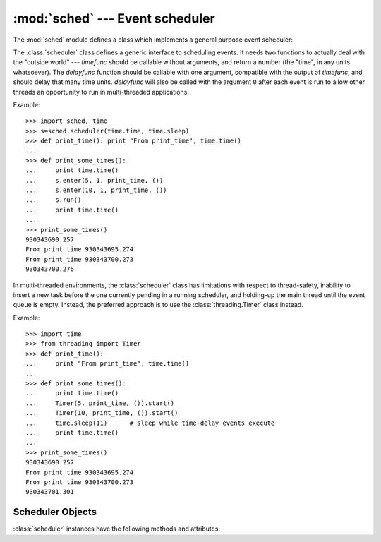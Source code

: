 :mod:`sched` --- Event scheduler
================================

.. module:: sched
   :synopsis: General purpose event scheduler.
.. sectionauthor:: Moshe Zadka <moshez@zadka.site.co.il>

.. index:: single: event scheduling

The :mod:`sched` module defines a class which implements a general purpose event
scheduler:


.. class:: scheduler(timefunc, delayfunc)

   The :class:`scheduler` class defines a generic interface to scheduling events.
   It needs two functions to actually deal with the "outside world" --- *timefunc*
   should be callable without arguments, and return  a number (the "time", in any
   units whatsoever).  The *delayfunc* function should be callable with one
   argument, compatible with the output of *timefunc*, and should delay that many
   time units. *delayfunc* will also be called with the argument ``0`` after each
   event is run to allow other threads an opportunity to run in multi-threaded
   applications.

Example::

   >>> import sched, time
   >>> s=sched.scheduler(time.time, time.sleep)
   >>> def print_time(): print "From print_time", time.time()
   ...
   >>> def print_some_times():
   ...     print time.time()
   ...     s.enter(5, 1, print_time, ())
   ...     s.enter(10, 1, print_time, ())
   ...     s.run()
   ...     print time.time()
   ...
   >>> print_some_times()
   930343690.257
   From print_time 930343695.274
   From print_time 930343700.273
   930343700.276

In multi-threaded environments, the :class:`scheduler` class has limitations
with respect to thread-safety, inability to insert a new task before 
the one currently pending in a running scheduler, and holding-up the main
thread until the event queue is empty.  Instead, the preferred approach
is to use the :class:`threading.Timer` class instead.

Example::

    >>> import time
    >>> from threading import Timer
    >>> def print_time():
    ...     print "From print_time", time.time()
    ...
    >>> def print_some_times():
    ...     print time.time()
    ...     Timer(5, print_time, ()).start()
    ...     Timer(10, print_time, ()).start()
    ...     time.sleep(11)	# sleep while time-delay events execute
    ...     print time.time()     
    ...
    >>> print_some_times()
    930343690.257
    From print_time 930343695.274
    From print_time 930343700.273
    930343701.301


.. _scheduler-objects:

Scheduler Objects
-----------------

:class:`scheduler` instances have the following methods and attributes:


.. method:: scheduler.enterabs(time, priority, action, argument)

   Schedule a new event. The *time* argument should be a numeric type compatible
   with the return value of the *timefunc* function passed  to the constructor.
   Events scheduled for the same *time* will be executed in the order of their
   *priority*.

   Executing the event means executing ``action(*argument)``.  *argument* must be a
   sequence holding the parameters for *action*.

   Return value is an event which may be used for later cancellation of the event
   (see :meth:`cancel`).


.. method:: scheduler.enter(delay, priority, action, argument)

   Schedule an event for *delay* more time units. Other then the relative time, the
   other arguments, the effect and the return value are the same as those for
   :meth:`enterabs`.


.. method:: scheduler.cancel(event)

   Remove the event from the queue. If *event* is not an event currently in the
   queue, this method will raise a :exc:`RuntimeError`.


.. method:: scheduler.empty()

   Return true if the event queue is empty.


.. method:: scheduler.run()

   Run all scheduled events. This function will wait  (using the :func:`delayfunc`
   function passed to the constructor) for the next event, then execute it and so
   on until there are no more scheduled events.

   Either *action* or *delayfunc* can raise an exception.  In either case, the
   scheduler will maintain a consistent state and propagate the exception.  If an
   exception is raised by *action*, the event will not be attempted in future calls
   to :meth:`run`.

   If a sequence of events takes longer to run than the time available before the
   next event, the scheduler will simply fall behind.  No events will be dropped;
   the calling code is responsible for canceling  events which are no longer
   pertinent.

.. attribute:: scheduler.queue

   Read-only attribute returning a list of upcoming events in the order they
   will be run.  Each event is shown as a :term:`named tuple` with the
   following fields:  time, priority, action, argument.

